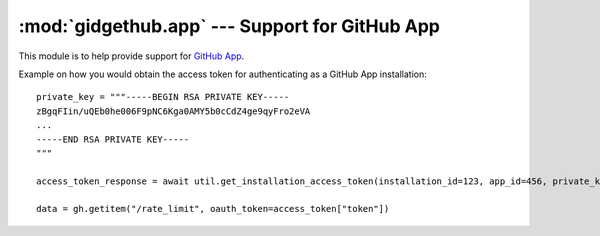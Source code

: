 :mod:`gidgethub.app` --- Support for GitHub App
===============================================

.. module:: gidgethub.app

.. versionadded:: 4.1.0

This module is to help provide support for `GitHub App <https://developer.github.com/v3/apps/>`_.

Example on how you would obtain the access token for authenticating as a GitHub App installation::

    private_key = """-----BEGIN RSA PRIVATE KEY-----
    zBgqFIin/uQEb0he006F9pNC6Kga0AMY5b0cCdZ4ge9qyFro2eVA
    ...
    -----END RSA PRIVATE KEY-----
    """

    access_token_response = await util.get_installation_access_token(installation_id=123, app_id=456, private_key=private_key)

    data = gh.getitem("/rate_limit", oauth_token=access_token["token"])

.. coroutine:: get_installation_access_token(gh, *, installation_id, app_id, private_key)

    Obtain a GitHub App's installation access token.

    **installation_id** is the GitHub App installation's id.

    **app_id** is the GitHub App's identifier.

    **private_key** is the content of the GitHub App's private key (``.PEM`` format) file.

    It returns the response from GitHub's
    `Authenticating as an installation <https://developer.github.com/apps/building-github-apps/authenticating-with-github-apps/#authenticating-as-an-installation>`_ API endpoint.

